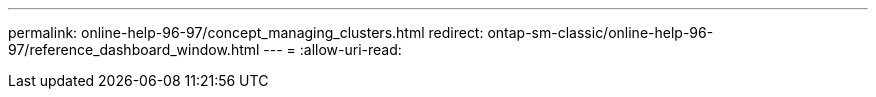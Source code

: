 ---
permalink: online-help-96-97/concept_managing_clusters.html 
redirect: ontap-sm-classic/online-help-96-97/reference_dashboard_window.html 
---
= 
:allow-uri-read: 


